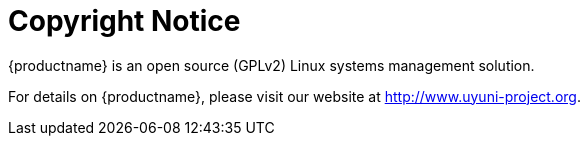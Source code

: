 = Copyright Notice
ifeval::[{mlm-content} == true]
:noindex:
endif::[]

{productname} is an open source (GPLv2) Linux systems management solution.

For details on {productname}, please visit our website at http://www.uyuni-project.org.
